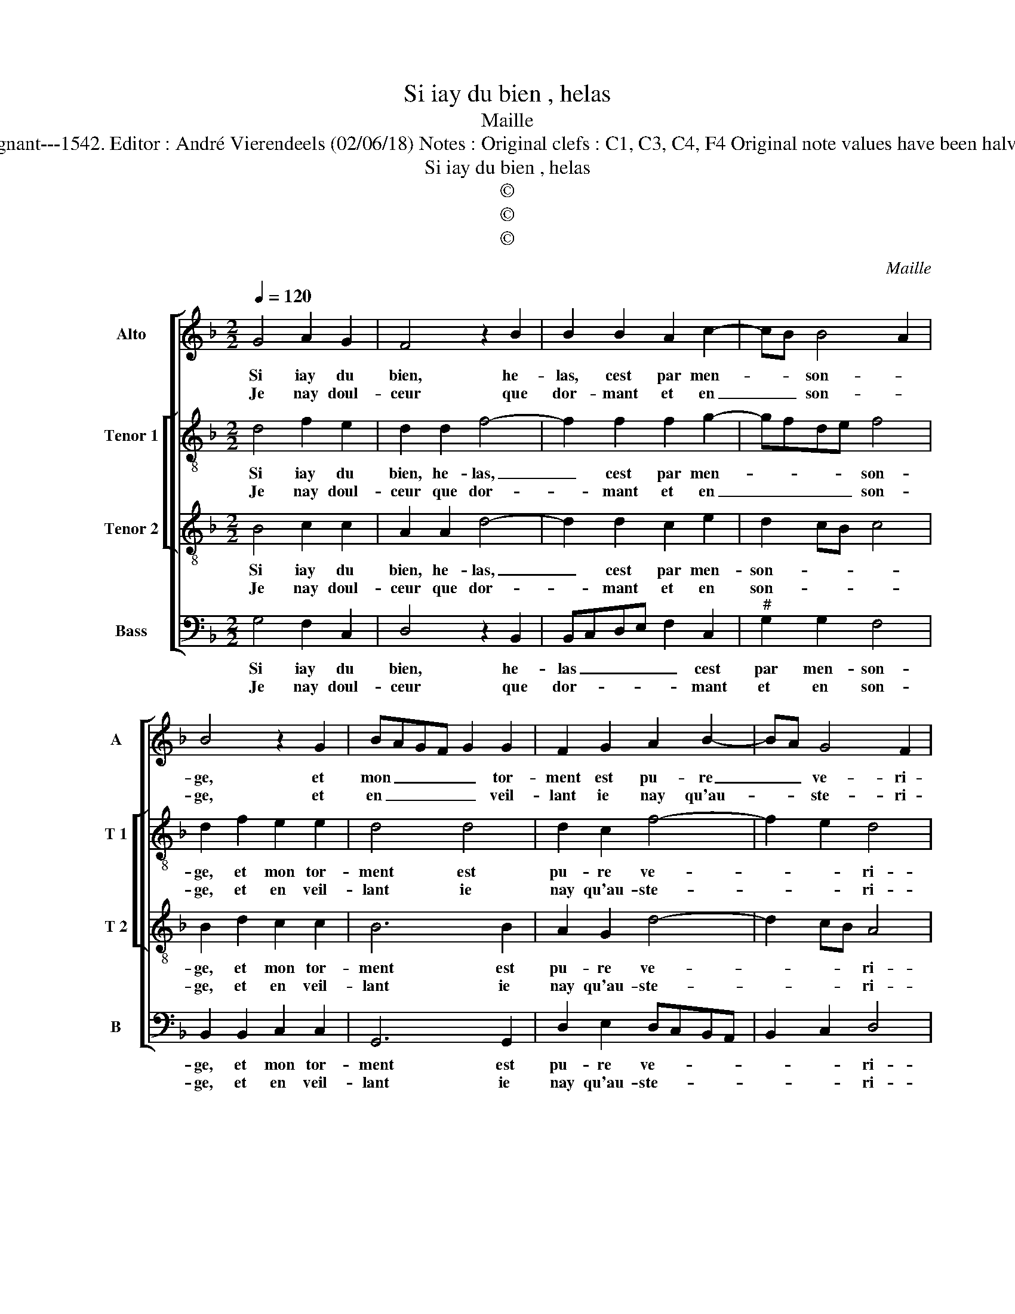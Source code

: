X:1
T:Si iay du bien , helas
T:Maille
T:Source : Livre XI de 28 chansons nouvelles à 4 parties---Paris---P.Attaingnant---1542. Editor : André Vierendeels (02/06/18) Notes : Original clefs : C1, C3, C4, F4 Original note values have been halved Editorial accidentals above the staff Square brackets indicate ligatures 
T:Si iay du bien , helas
T:©
T:©
T:©
C:Maille
Z:©
%%score [ 1 [ 2 3 ] 4 ]
L:1/8
Q:1/4=120
M:2/2
K:F
V:1 treble nm="Alto" snm="A"
V:2 treble-8 nm="Tenor 1" snm="T 1"
V:3 treble-8 nm="Tenor 2" snm="T 2"
V:4 bass nm="Bass" snm="B"
V:1
 G4 A2 G2 | F4 z2 B2 | B2 B2 A2 c2- | cB B4 A2 | B4 z2 G2 | BAGF G2 G2 | F2 G2 A2 B2- | BA G4 F2 | %8
w: Si iay du|bien, he-|las, cest par men-|* * son- *|ge, et|mon _ _ _ _ tor-|ment est pu- re|_ _ ve- ri-|
w: Je nay doul-|ceur que|dor- mant et en|_ _ son- *|ge, et|en _ _ _ _ veil-|lant ie nay qu'au-|* * ste- ri-|
[M:2/4] G4 :|[M:2/2] z2 F2 F2 E2 | D2 D2 G4- | G2 G2 F2 ED | E2 E2 D4- | D4 z2 G2 | G2 F2 G2 B2 | %15
w: té,|le iour mest|mal et bien|_ l'ob- scu- * *|* ri- té,|_ le|court som- meil ma|
w: té,|||||||
 A2 G2 AGAB | c2 B4 A2 | B4 z2 G2 | F2 B2 A2 F2 | F2 F2 E2 D2 | G3 A B2 A2- | A2 GF G4 | F8 | %23
w: da- me me _ _ _|_ pre- sen-|te, et|le res- veil la|faict trou- ver ab-|sen- * * *||te,|
w: ||||||||
 z4 F4 | G4 G4 | F2 F2 B2 B2 | AGFE F2 GF | ED D4 C2 |[M:2/4] D4 |:[M:2/2] z4 F4 | F2 G2 F4 | %31
w: O|pau- vres|yeulx, où es- tes|vous _ _ _ _ _ _|_ _ _ re-|duictz?|Clos,|vous voy- ez|
w: ||||||||
 z2 B2 B2 B2 | A2 c4 B2- | B2 A2 B4 | z2 G2 BAGF | G2 G2 F2 G2 | A2 B3 A G2- |"^#" G2 F2 G4 :| %38
w: tout ce qui|vous con- ten-|* * te,|et des- * * *|cou- vers, ne voy-|ez rien _ _|_ qu'en- nuys.|
w: |||||||
V:2
 d4 f2 e2 | d2 d2 f4- | f2 f2 f2 g2- | gfde f4 | d2 f2 e2 e2 | d4 d4 | d2 c2 f4- | f2 e2 d4 | %8
w: Si iay du|bien, he- las,|_ cest par men-|* * * * son-|ge, et mon tor-|ment est|pu- re ve-|* * ri-|
w: Je nay doul-|ceur que dor-|* mant et en|_ _ _ _ son-|ge, et en veil-|lant ie|nay qu'au- ste-|* * ri-|
[M:2/4] d4 :|[M:2/2] z2 d2 d2 c2 | A2 B2 d4 | e4 d2 d2- | d2 c2 d4 | z2 A2 B3 c | d4 z2 d2 | %15
w: té,|le iour mest|mal et bien|_ l'ob- scu-|* ri- té,|le court som-|meil ma|
w: té,|||||||
 f2 d2 f2 f2 |"^b" g2 fe f4 | d2 d2 c2 e2 | d8 | z2 d2 c2 f2 | _e2 c2 d2 f2- |"^#" fe d4 c2 | d8 | %23
w: da- me me pre-|sen- * * *|te, et le res-|veil|la faict trou-|ver ab- sen- *||te,|
w: ||||||||
 z4 d4 | G4 e4 | d2 d2 d2 d2 | fedc d2 d2 | cBAG A4 |[M:2/4] A4 |:[M:2/2] z4 d4 | d2 c2 d2 d2 | %31
w: O|pau- vres|yeulx, où es- tes|vous _ _ _ _ re-||duictz?-|Clos,|vous voy- ez tout|
w: ||||||||
 f6 f2 | f2 g3 f de | f4 d2 f2 | e2 e2 d4 | d4 d2 c2 | f6 e2 | d4 d4 :| %38
w: ce qui|vous con- * * *|ten- te, et|des- cou- vers,|ne voy- ez|rien _|qu'en- nuys.|
w: |||||||
V:3
 B4 c2 c2 | A2 A2 d4- | d2 d2 c2 e2 | d2 cB c4 | B2 d2 c2 c2 | B6 B2 | A2 G2 d4- | d2 cB A4 | %8
w: Si iay du|bien, he- las,|_ cest par men-|son- * * *|ge, et mon tor-|ment est|pu- re ve-|* * * ri-|
w: Je nay doul-|ceur que dor-|* mant et en|son- * * *|ge, et en veil-|lant ie|nay qu'au- ste-|* * * ri-|
[M:2/4] G4 :|[M:2/2] z2 A2 B2 G2 | F2 G2 B2 B2 | c3 B AG B2 | A4 z2 G2 | G2 F2 G3 A | B2 A2 B2 B2 | %15
w: té,|le iour mest|mal et bien l'ob-|su- * * * ri-|té, le|court som- meil _|_ ma da- me|
w: té,|||||||
 c2 Bc defd |"^b" edcB c4 | B4 z4 | z2 G2 F2 B2 | A2 F2 A2 A2 | G2 C2 F3 G | A2 B2 G4 | A4 D3 E | %23
w: me pre- * * * * *|* * * * sen-|te,|et le res-|veil la faict trou-|ver ab- sen- *||te, O _|
w: ||||||||
 FEFG A2 B2- | B2 AG c2 c2 | A2 F2 G2 G2 | F3 G AFBA | GFED E4 |[M:2/4] D4 |:[M:2/2] z4 A4 | %30
w: _ _ _ _ _ pau-|* * * * vres|yeulx où es- tes|vous _ _ _ _ _|_ _ _ _ re-|duictz?|Clos,|
w: |||||||
 B2 G2 A2 A2 | d6 d2 |"^b" c2 e2 d2 cB |"^b" c4 B2 d2 | c2 c2 B4- | B2 B2 A2 G2 | d6 cB | A4 G4 :| %38
w: vous voy- ez tout|ce qui|vous con- ten- * *|* te, et-|cou- verts, ne|_ voy- ez rien|qu'en- * *|* nuys.|
w: ||||||||
V:4
 G,4 F,2 C,2 | D,4 z2 B,,2 | B,,C,D,E, F,2 C,2 |"^#" G,2 G,2 F,4 | B,,2 B,,2 C,2 C,2 | G,,6 G,,2 | %6
w: Si iay du|bien, he-|las _ _ _ _ cest|par men- son-|ge, et mon tor-|ment est|
w: Je nay doul-|ceur que|dor- * * * * mant|et en son-|ge, et en veil-|lant ie|
 D,2 E,2 D,C,B,,A,, | B,,2 C,2 D,4 |[M:2/4] G,,4 :|[M:2/2] z2 D,2 B,,2 C,2 | D,2 G,,2 G,,2 G,,2 | %11
w: pu- re ve- * * *|* * ri-|té,|le iour mest|mal et bien l'ob-|
w: nay qu'au- ste- * * *|* * ri-|té,|||
 C,2 C,2 D,4 | z4 G,,4 | D,2 D,2 G,,4 | z2 D,2 G,2 G,2 | F,2 G,2 D,4 | C,2 G,2 F,4 | %17
w: scu- ri- té,|le|court som- meil|da- me me|pre- sen- *||
w: ||||||
 B,,2 B,,2 C,2 C,2 | D,2 G,,2 D,3 E, | F,2 B,,2 C,2 D,2 | _E,3 D, B,,C,D,=E, | F,2 B,,2 E,4 | %22
w: te, et le res-|veil la faict _|_ trou- ver ab-|sen- * * * * *||
w: |||||
 D,4 z4 | D,8 | E,4 C,4 | D,4 z2 G,,2 | D,6 B,,2 | C,2 D,2 A,,4 |[M:2/4] D,4 |:[M:2/2] z4 D,4 | %30
w: te,|O|pau- vres|yeulx, où|es- tes|vous re- *|duictz?|Clos,|
w: ||||||||
 B,,2 E,2 D,4 | z2 B,,2 B,,C,D,E, | F,2 C,2 G,2 G,2 | F,4 B,,2 B,,2 | C,2 C,2 G,,4- | %35
w: vous voy- ez|ce qui _ _ _|_ _ vous con-|ten- te, et|des- cou- vers,|
w: |||||
 G,,2 G,,2 D,2 E,2 | D,C,B,,A,, B,,2 C,2 | D,4 G,,4 :| %38
w: _ ne voy- ez|rien _ _ _ _ _|qu'en- nuys.|
w: |||

